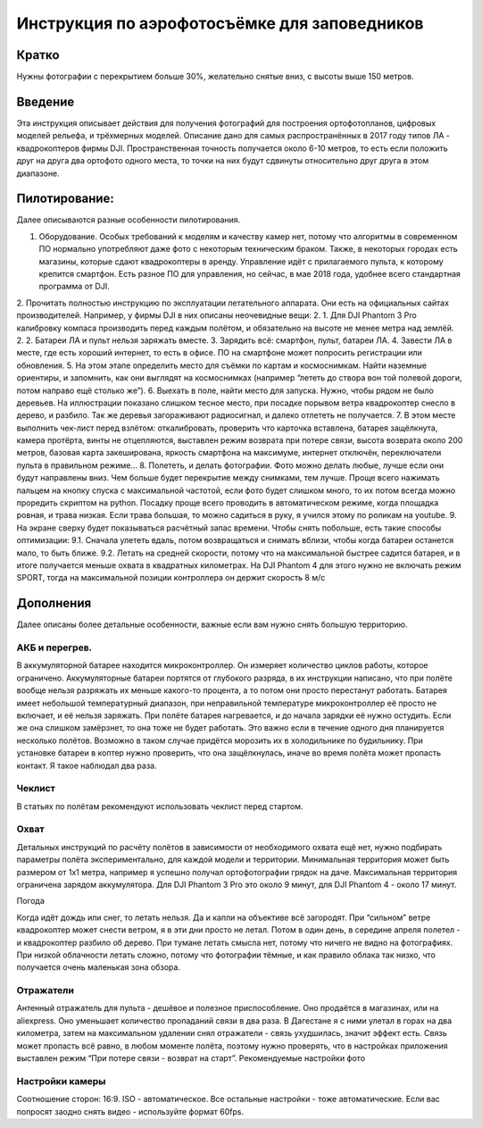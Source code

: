 .. sectionauthor:: Артём Светлов <artem.svetlov@nextgis.ru>

.. _howto_aerial_dji:

Инструкция по аэрофотосъёмке для заповедников
===============================================

Кратко
---------

Нужны фотографии с перекрытием больше 30%, желательно снятые вниз, с высоты выше 150 метров. 

Введение
---------

Эта инструкция описывает действия для получения фотографий для построения ортофотопланов, цифровых моделей рельефа, и трёхмерных моделей. Описание дано для самых распространённых в 2017 году типов ЛА - квадрокоптеров фирмы DJI. Пространственная точность получается около 6-10 метров, то есть если положить друг на друга два ортофото одного места, то точки на них будут сдвинуты относительно друг друга в этом диапазоне. 

Пилотирование:
----------------

Далее описываются разные особенности пилотирования.

1. Оборудование. Особых требований к моделям и качеству камер нет, потому что алгоритмы в современном ПО нормально употребляют даже фото с некоторым техническим браком. Также, в некоторых городах есть магазины, которые сдают квадрокоптеры в аренду. Управление идёт с прилагаемого пульта, к которому крепится смартфон. Есть разное ПО для управления, но сейчас, в мае 2018 года, удобнее всего стандартная программа от DJI.
2. Прочитать полностью инструкцию по эксплуатации летательного аппарата. Они есть на официальных сайтах производителей. Например, у фирмы DJI в них описаны неочевидные вещи:
2. 1. Для DJI Phantom 3 Pro калибровку компаса производить перед каждым полётом, и обязательно на высоте не менее метра над землёй.
2. 2. Батареи ЛА и пульт нельзя заряжать вместе.
3. Зарядить всё: смартфон, пульт, батареи ЛА.
4. Завести ЛА в месте, где есть хороший интернет, то есть в офисе. ПО на смартфоне может попросить регистрации или обновления.
5. На этом этапе определить место для съёмки по картам и космоснимкам. Найти наземные ориентиры, и запомнить, как они выглядят на космоснимках (например “лететь до створа вон той полевой дороги, потом направо ещё столько же”).
6. Выехать в поле, найти место для запуска. Нужно, чтобы рядом не было деревьев. На иллюстрации показано слишком тесное место, при посадке порывом ветра квадрокоптер снесло в дерево, и разбило. Так же деревья загораживают радиосигнал, и далеко отлететь не получается.
7. В этом месте выполнить чек-лист перед взлётом: откалибровать, проверить что карточка вставлена, батарея защёлкнута, камера протёрта, винты не отцепляются, выставлен режим возврата при потере связи, высота возврата около 200 метров, базовая карта закеширована, яркость смартфона на максимуме, интернет отключён, переключатели пульта в правильном режиме...
8. Полететь, и делать фотографии. Фото можно делать любые, лучше если они будут направлены вниз. Чем больше будет перекрытие между снимками, тем лучше. Проще всего нажимать пальцем на кнопку спуска с максимальной частотой, если фото будет слишком много, то их потом всегда можно проредить скриптом на python. Посадку проще всего проводить в автоматическом режиме, когда площадка ровная, и трава низкая. Если трава большая, то можно садиться в руку, я учился этому по роликам на youtube.
9. На экране сверху будет показываться расчётный запас времени. Чтобы снять побольше, есть такие способы оптимизации:
9.1. Сначала улететь вдаль, потом возвращаться и снимать вблизи, чтобы когда батареи останется мало, то быть ближе.
9.2. Летать на средней скорости, потому что на максимальной быстрее садится батарея, и в итоге получается меньше охвата в квадратных километрах. На DJI Phantom 4 для этого нужно не включать режим SPORT, тогда на максимальной позиции контроллера он держит скорость 8 м/c

Дополнения
----------------

Далее описаны более детальные особенности, важные если вам нужно снять большую территорию.

АКБ и перегрев.
^^^^^^^^^^^^^^^^

В аккумуляторной батарее находится микроконтроллер. Он измеряет количество циклов работы, которое ограничено. Аккумуляторные батареи портятся от глубокого разряда, в их инструкции написано, что при полёте вообще нельзя разряжать их меньше какого-то процента, а то потом они просто перестанут работать.
Батарея имеет небольшой температурный диапазон, при неправильной температуре микроконтроллер её просто не включает, и её нельзя заряжать. При полёте батарея нагревается, и до начала зарядки её нужно остудить. Если же она слишком замёрзнет, то она тоже не будет работать. Это важно если в течение одного дня планируется несколько полётов. Возможно в таком случае придётся морозить их в холодильнике по будильнику.  
При установке батареи в коптер нужно проверить, что она защёлкнулась, иначе во время полёта может пропасть контакт. Я такое наблюдал два раза.

Чеклист
^^^^^^^^^^^^^^^^

В статьях по полётам рекомендуют использовать чеклист перед стартом.

Охват
^^^^^^^^^^^^^^^^

Детальных инструкций по расчёту полётов в зависимости от необходимого охвата ещё нет, нужно подбирать параметры полёта экспериментально, для каждой модели и территории. 
Минимальная территория может быть размером от 1x1 метра, например я успешно получал ортофотографии грядок на даче.
Максимальная территория ограничена зарядом аккумулятора. Для DJI Phantom 3 Pro это около 9 минут, для DJI Phantom 4 - около 17 минут.

Погода

Когда идёт дождь или снег, то летать нельзя. Да и капли на объективе всё загородят.
При “сильном” ветре квадрокоптер может снести ветром, я в эти дни просто не летал. Потом в один день, в середине апреля полетел - и квадрокоптер разбило об дерево.
При тумане летать смысла нет, потому что ничего не видно на фотографиях.
При низкой облачности летать сложно, потому что фотографии тёмные, и как правило облака так низко, что получается очень маленькая зона обзора.

Отражатели
^^^^^^^^^^^^^^^^

Антенный отражатель для пульта - дешёвое и полезное приспособление. Оно продаётся в магазинах, или на aliexpress. Оно уменьшает количество пропаданий связи в два раза. В Дагестане я с ними улетал в горах на два километра, затем на максимальном удалении снял отражатели - связь ухудшилась, значит эффект есть. Связь может пропасть всё равно, в любом моменте полёта, поэтому нужно проверять, что в настройках приложения выставлен режим “При потере связи - возврат на старт”.
Рекомендуемые настройки фото

Настройки камеры
^^^^^^^^^^^^^^^^^^^^^

Соотношение сторон: 16:9. ISO - автоматическое. Все остальные настройки - тоже автоматические. Если вас попросят заодно снять видео - используйте формат 60fps.

